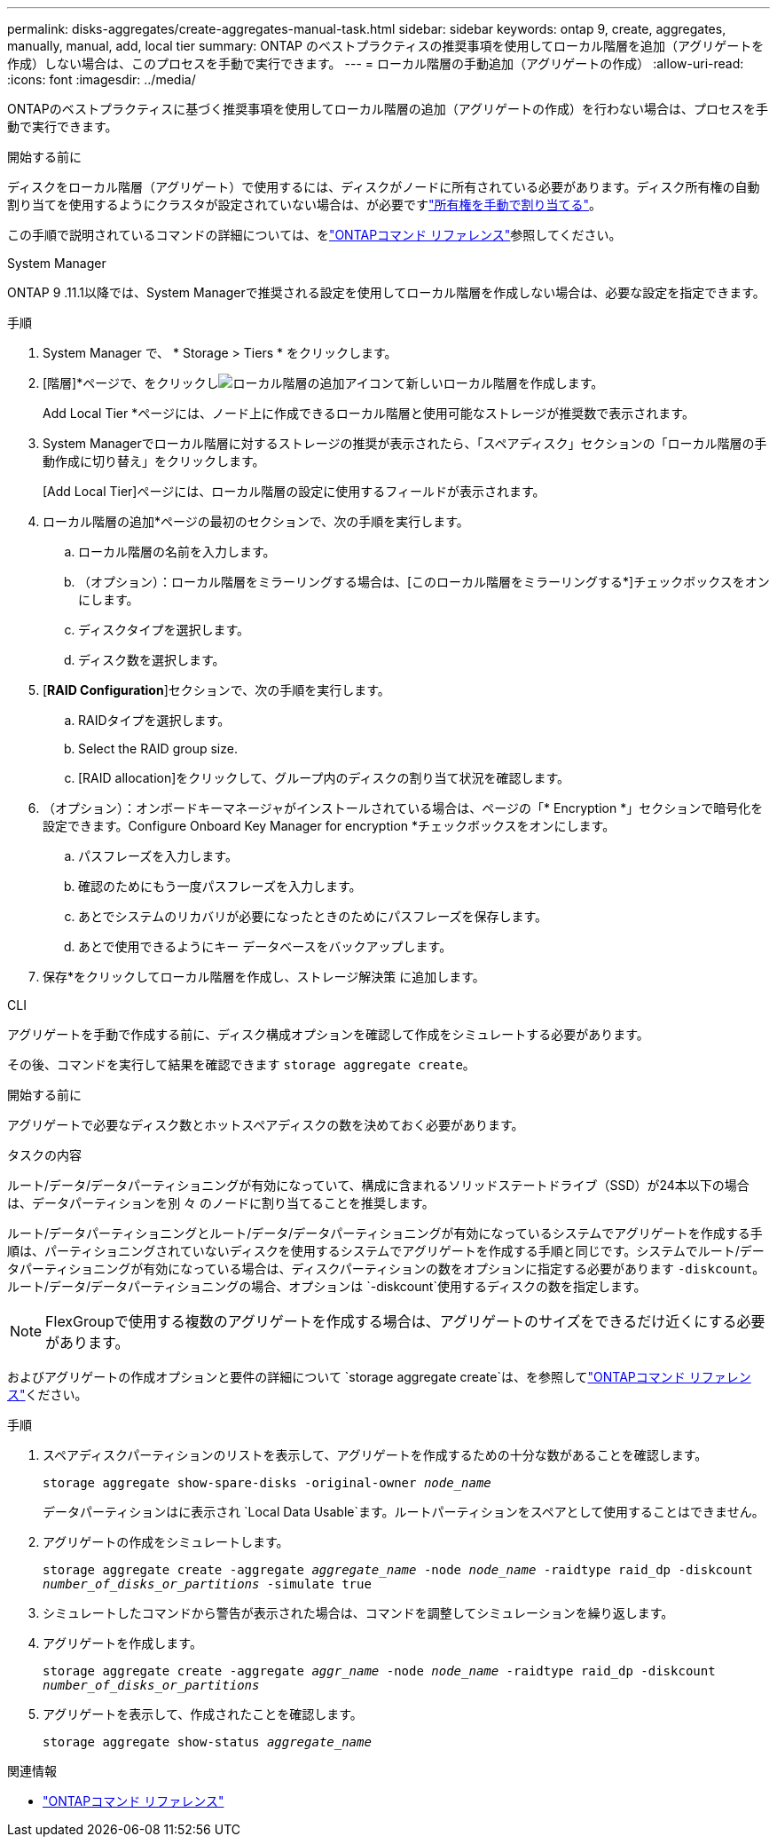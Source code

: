 ---
permalink: disks-aggregates/create-aggregates-manual-task.html 
sidebar: sidebar 
keywords: ontap 9, create, aggregates, manually, manual, add, local tier 
summary: ONTAP のベストプラクティスの推奨事項を使用してローカル階層を追加（アグリゲートを作成）しない場合は、このプロセスを手動で実行できます。 
---
= ローカル階層の手動追加（アグリゲートの作成）
:allow-uri-read: 
:icons: font
:imagesdir: ../media/


[role="lead"]
ONTAPのベストプラクティスに基づく推奨事項を使用してローカル階層の追加（アグリゲートの作成）を行わない場合は、プロセスを手動で実行できます。

.開始する前に
ディスクをローカル階層（アグリゲート）で使用するには、ディスクがノードに所有されている必要があります。ディスク所有権の自動割り当てを使用するようにクラスタが設定されていない場合は、が必要ですlink:manual-assign-disks-ownership-prep-task.html["所有権を手動で割り当てる"]。

この手順で説明されているコマンドの詳細については、をlink:https://docs.netapp.com/us-en/ontap-cli/["ONTAPコマンド リファレンス"^]参照してください。

[role="tabbed-block"]
====
.System Manager
--
ONTAP 9 .11.1以降では、System Managerで推奨される設定を使用してローカル階層を作成しない場合は、必要な設定を指定できます。

.手順
. System Manager で、 * Storage > Tiers * をクリックします。
. [階層]*ページで、をクリックしimage:icon-add-local-tier.png["ローカル階層の追加アイコン"]て新しいローカル階層を作成します。
+
Add Local Tier *ページには、ノード上に作成できるローカル階層と使用可能なストレージが推奨数で表示されます。

. System Managerでローカル階層に対するストレージの推奨が表示されたら、「スペアディスク」セクションの「ローカル階層の手動作成に切り替え」をクリックします。
+
[Add Local Tier]ページには、ローカル階層の設定に使用するフィールドが表示されます。

. ローカル階層の追加*ページの最初のセクションで、次の手順を実行します。
+
.. ローカル階層の名前を入力します。
.. （オプション）：ローカル階層をミラーリングする場合は、[このローカル階層をミラーリングする*]チェックボックスをオンにします。
.. ディスクタイプを選択します。
.. ディスク数を選択します。


. [*RAID Configuration*]セクションで、次の手順を実行します。
+
.. RAIDタイプを選択します。
.. Select the RAID group size.
.. [RAID allocation]をクリックして、グループ内のディスクの割り当て状況を確認します。


. （オプション）：オンボードキーマネージャがインストールされている場合は、ページの「* Encryption *」セクションで暗号化を設定できます。Configure Onboard Key Manager for encryption *チェックボックスをオンにします。
+
.. パスフレーズを入力します。
.. 確認のためにもう一度パスフレーズを入力します。
.. あとでシステムのリカバリが必要になったときのためにパスフレーズを保存します。
.. あとで使用できるようにキー データベースをバックアップします。


. 保存*をクリックしてローカル階層を作成し、ストレージ解決策 に追加します。


--
.CLI
--
アグリゲートを手動で作成する前に、ディスク構成オプションを確認して作成をシミュレートする必要があります。

その後、コマンドを実行して結果を確認できます `storage aggregate create`。

.開始する前に
アグリゲートで必要なディスク数とホットスペアディスクの数を決めておく必要があります。

.タスクの内容
ルート/データ/データパーティショニングが有効になっていて、構成に含まれるソリッドステートドライブ（SSD）が24本以下の場合は、データパーティションを別 々 のノードに割り当てることを推奨します。

ルート/データパーティショニングとルート/データ/データパーティショニングが有効になっているシステムでアグリゲートを作成する手順は、パーティショニングされていないディスクを使用するシステムでアグリゲートを作成する手順と同じです。システムでルート/データパーティショニングが有効になっている場合は、ディスクパーティションの数をオプションに指定する必要があります `-diskcount`。ルート/データ/データパーティショニングの場合、オプションは `-diskcount`使用するディスクの数を指定します。


NOTE: FlexGroupで使用する複数のアグリゲートを作成する場合は、アグリゲートのサイズをできるだけ近くにする必要があります。

およびアグリゲートの作成オプションと要件の詳細について `storage aggregate create`は、を参照してlink:https://docs.netapp.com/us-en/ontap-cli/storage-aggregate-create.html["ONTAPコマンド リファレンス"^]ください。

.手順
. スペアディスクパーティションのリストを表示して、アグリゲートを作成するための十分な数があることを確認します。
+
`storage aggregate show-spare-disks -original-owner _node_name_`

+
データパーティションはに表示され `Local Data Usable`ます。ルートパーティションをスペアとして使用することはできません。

. アグリゲートの作成をシミュレートします。
+
`storage aggregate create -aggregate _aggregate_name_ -node _node_name_ -raidtype raid_dp -diskcount _number_of_disks_or_partitions_ -simulate true`

. シミュレートしたコマンドから警告が表示された場合は、コマンドを調整してシミュレーションを繰り返します。
. アグリゲートを作成します。
+
`storage aggregate create -aggregate _aggr_name_ -node _node_name_ -raidtype raid_dp -diskcount _number_of_disks_or_partitions_`

. アグリゲートを表示して、作成されたことを確認します。
+
`storage aggregate show-status _aggregate_name_`



--
====
.関連情報
* https://docs.netapp.com/us-en/ontap-cli["ONTAPコマンド リファレンス"^]

